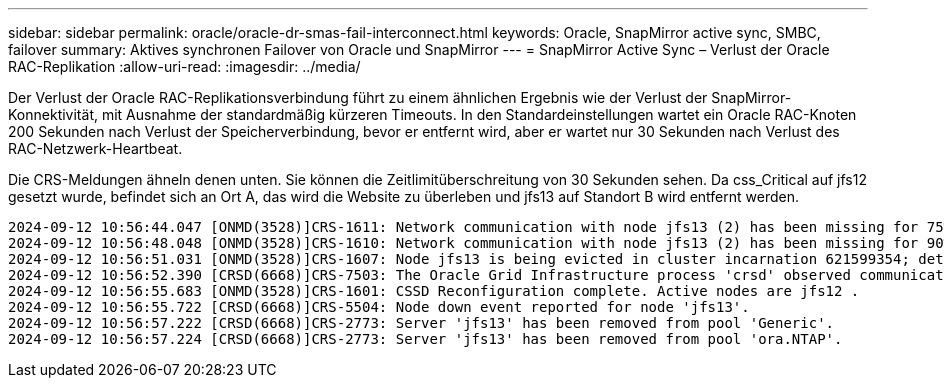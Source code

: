 ---
sidebar: sidebar 
permalink: oracle/oracle-dr-smas-fail-interconnect.html 
keywords: Oracle, SnapMirror active sync, SMBC, failover 
summary: Aktives synchronen Failover von Oracle und SnapMirror 
---
= SnapMirror Active Sync – Verlust der Oracle RAC-Replikation
:allow-uri-read: 
:imagesdir: ../media/


[role="lead"]
Der Verlust der Oracle RAC-Replikationsverbindung führt zu einem ähnlichen Ergebnis wie der Verlust der SnapMirror-Konnektivität, mit Ausnahme der standardmäßig kürzeren Timeouts. In den Standardeinstellungen wartet ein Oracle RAC-Knoten 200 Sekunden nach Verlust der Speicherverbindung, bevor er entfernt wird, aber er wartet nur 30 Sekunden nach Verlust des RAC-Netzwerk-Heartbeat.

Die CRS-Meldungen ähneln denen unten. Sie können die Zeitlimitüberschreitung von 30 Sekunden sehen. Da css_Critical auf jfs12 gesetzt wurde, befindet sich an Ort A, das wird die Website zu überleben und jfs13 auf Standort B wird entfernt werden.

....
2024-09-12 10:56:44.047 [ONMD(3528)]CRS-1611: Network communication with node jfs13 (2) has been missing for 75% of the timeout interval.  If this persists, removal of this node from cluster will occur in 6.980 seconds
2024-09-12 10:56:48.048 [ONMD(3528)]CRS-1610: Network communication with node jfs13 (2) has been missing for 90% of the timeout interval.  If this persists, removal of this node from cluster will occur in 2.980 seconds
2024-09-12 10:56:51.031 [ONMD(3528)]CRS-1607: Node jfs13 is being evicted in cluster incarnation 621599354; details at (:CSSNM00007:) in /gridbase/diag/crs/jfs12/crs/trace/onmd.trc.
2024-09-12 10:56:52.390 [CRSD(6668)]CRS-7503: The Oracle Grid Infrastructure process 'crsd' observed communication issues between node 'jfs12' and node 'jfs13', interface list of local node 'jfs12' is '192.168.30.1:33194;', interface list of remote node 'jfs13' is '192.168.30.2:33621;'.
2024-09-12 10:56:55.683 [ONMD(3528)]CRS-1601: CSSD Reconfiguration complete. Active nodes are jfs12 .
2024-09-12 10:56:55.722 [CRSD(6668)]CRS-5504: Node down event reported for node 'jfs13'.
2024-09-12 10:56:57.222 [CRSD(6668)]CRS-2773: Server 'jfs13' has been removed from pool 'Generic'.
2024-09-12 10:56:57.224 [CRSD(6668)]CRS-2773: Server 'jfs13' has been removed from pool 'ora.NTAP'.
....